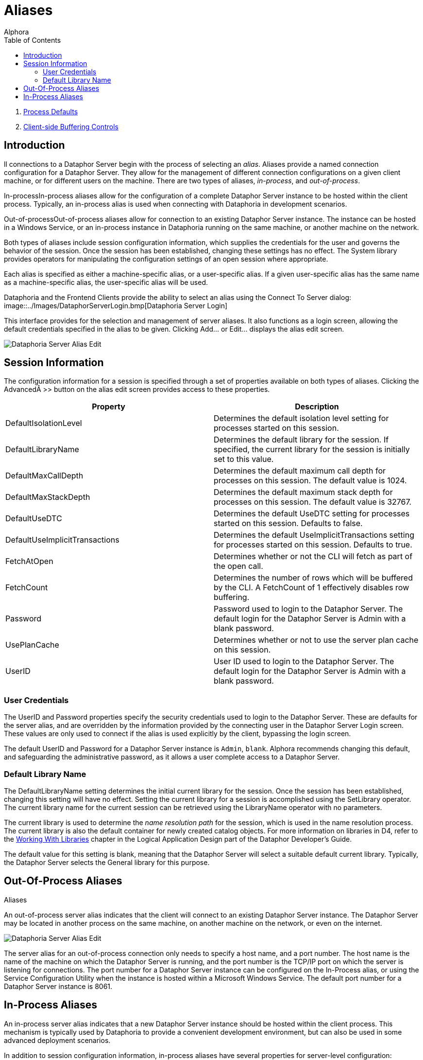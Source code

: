 = Aliases
:author: Alphora
:doctype: book
:toc:
:icons:
:data-uri:
:lang: en
:encoding: iso-8859-1

. link:ProcessDefaults.adoc[Process Defaults]
. link:ClientSideBufferingControls.adoc[Client-side Buffering Controls]

[[DUGP1Dataphoria-Aliases]]
== Introduction

ll connections to a Dataphor Server begin with the process of selecting
an __alias__. Aliases provide a named connection configuration for a
Dataphor Server. They allow for the management of different connection
configurations on a given client machine, or for different users on the
machine. There are two types of aliases, __in-process__, and
__out-of-process__.

In-processIn-process aliases allow for the configuration of a complete
Dataphor Server instance to be hosted within the client process.
Typically, an in-process alias is used when connecting with Dataphoria
in development scenarios.

Out-of-processOut-of-process aliases allow for connection to an existing
Dataphor Server instance. The instance can be hosted in a Windows
Service, or an in-process instance in Dataphoria running on the same
machine, or another machine on the network.

Both types of aliases include session configuration information, which
supplies the credentials for the user and governs the behavior of the
session. Once the session has been established, changing these settings
has no effect. The System library provides operators for manipulating
the configuration settings of an open session where appropriate.

Each alias is specified as either a machine-specific alias, or a
user-specific alias. If a given user-specific alias has the same name as
a machine-specific alias, the user-specific alias will be used.

Dataphoria and the Frontend Clients provide the ability to select an
alias using the Connect To Server dialog:
image::../Images/DataphorServerLogin.bmp[Dataphoria Server Login]


This interface provides for the selection and management of server
aliases. It also functions as a login screen, allowing the default
credentials specified in the alias to be given. Clicking Add... or
Edit... displays the alias edit screen.

image::../Images/DataphorServerAliasEdit.bmp[Dataphoria Server Alias Edit]

[[DUGP1Dataphoria-Aliases-SessionInformation]]
== Session Information

The configuration information for a session is specified through a set
of properties available on both types of aliases. Clicking the
Advanced >> button on the alias edit screen provides access to these
properties.

[cols=",",options="header",]
|=======================================================================
|Property |Description
|DefaultIsolationLevel |Determines the default isolation level setting
for processes started on this session.

|DefaultLibraryName |Determines the default library for the session. If
specified, the current library for the session is initially set to this
value.

|DefaultMaxCallDepth |Determines the default maximum call depth for
processes on this session. The default value is 1024.

|DefaultMaxStackDepth |Determines the default maximum stack depth for
processes on this session. The default value is 32767.

|DefaultUseDTC |Determines the default UseDTC setting for processes
started on this session. Defaults to false.

|DefaultUseImplicitTransactions |Determines the default
UseImplicitTransactions setting for processes started on this session.
Defaults to true.

|FetchAtOpen |Determines whether or not the CLI will fetch as part of
the open call.

|FetchCount |Determines the number of rows which will be buffered by the
CLI. A FetchCount of 1 effectively disables row buffering.

|Password |Password used to login to the Dataphor Server. The default
login for the Dataphor Server is Admin with a blank password.

|UsePlanCache |Determines whether or not to use the server plan cache on
this session.

|UserID |User ID used to login to the Dataphor Server. The default login
for the Dataphor Server is Admin with a blank password.
|=======================================================================

[[DUGP1UserCredentials]]
=== User Credentials

The UserID and Password properties specify the security credentials used
to login to the Dataphor Server. These are defaults for the server
alias, and are overridden by the information provided by the connecting
user in the Dataphor Server Login screen. These values are only used to
connect if the alias is used explicitly by the client, bypassing the
login screen.

The default UserID and Password for a Dataphor Server instance is
`Admin`, `blank`. Alphora recommends changing this default, and
safeguarding the administrative password, as it allows a user complete
access to a Dataphor Server.

[[DUGP1DefaultLibraryName]]
=== Default Library Name

The DefaultLibraryName setting determines the initial current library
for the session. Once the session has been established, changing this
setting will have no effect. Setting the current library for a session
is accomplished using the SetLibrary operator. The current library name
for the current session can be retrieved using the LibraryName operator
with no parameters.

The current library is used to determine the _name resolution path_ for
the session, which is used in the name resolution process. The current
library is also the default container for newly created catalog objects.
For more information on libraries in D4, refer to the
link:../DDGWorkingWithLibraries.html[Working With Libraries] chapter in the
Logical Application Design part of the Dataphor Developer's Guide.

The default value for this setting is blank, meaning that the Dataphor
Server will select a suitable default current library. Typically, the
Dataphor Server selects the General library for this purpose.

[[DUGP1Dataphoria-Aliases-Out-Of-ProcessAliases]]
== Out-Of-Process Aliases
Aliases

An out-of-process server alias indicates that the client will connect to
an existing Dataphor Server instance. The Dataphor Server may be located
in another process on the same machine, on another machine on the
network, or even on the internet.

image::../Images/DataphorServerAliasEdit.bmp[Dataphoria Server Alias Edit]

The server alias for an out-of-process connection only needs to specify
a host name, and a port number. The host name is the name of the machine
on which the Dataphor Server is running, and the port number is the
TCP/IP port on which the server is listening for connections. The port
number for a Dataphor Server instance can be configured on the
In-Process alias, or using the Service Configuration Utility when the
instance is hosted within a Microsoft Windows Service. The default port
number for a Dataphor Server instance is 8061.

[[DUGP1Dataphoria-Aliases-In-ProcessAliases]]
== In-Process Aliases

An in-process server alias indicates that a new Dataphor Server instance
should be hosted within the client process. This mechanism is typically
used by Dataphoria to provide a convenient development environment, but
can also be used in some advanced deployment scenarios.

In addition to session configuration information, in-process aliases
have several properties for server-level configuration:

image::../Images/DataphorServerAliasEditInProcess.bmp[Dataphoria Server Alias Edit In Process]

The port number setting specifies the TCP/IP port on which the new
Dataphor Server instance will listen for connections. The default port
number is 8061.

The catalog directory setting specifies a directory that the Dataphor
Server instance will use to save and load catalog information. If the
catalog directory is unspecified, the Dataphor Server will create a
Catalog directory in the executable directory of the instance.

The library directory setting specifies the directory, or directories
that the Dataphor Server instance will use to search for available
libraries. Use semi-colons to delimit additional library directories.
Each sub-directory of these directories with the appropriate files will
be considered an available library in the Dataphor Server. If the
catalog indicates that a given library was loaded when the server last
started, the library will be loaded at startup. Note that libraries may
be attached from any directory accessible by the Dataphor Server, these
directories simply specify the default paths that will be searched to
display available libraries.

For more information on the System Catalog, refer to the
link:D4LGCatalogElements.html[Catalog Elements] chapter of the D4
Language Guide in the Dataphor Developer's Guide. For more information
on Libraries, refer to the link:DDGWorkingWithLibraries.html[Working
With Libraries] chapter in the Logical Application Design part of the
Dataphor Developer's Guide.

Tracing enabled indicates whether internal tracing of server events is
enabled. Log errors indicates whether the Dataphor Server will log
exceptions that are returned to clients across the CLI boundary.

The Embedded option indicates whether or not this instance of the
Dataphor Server will be available to other processes. If the Embedded
option is set, the instance will only be available within the process
creating the instance. Otherwise, the instance will be available for
external connections, either from other processes running on the same
machine, or remote processes running on different machines.

The Catalog Store Database Name and Password indicate the name and
authentication information for the file used to store the database
catalog.
